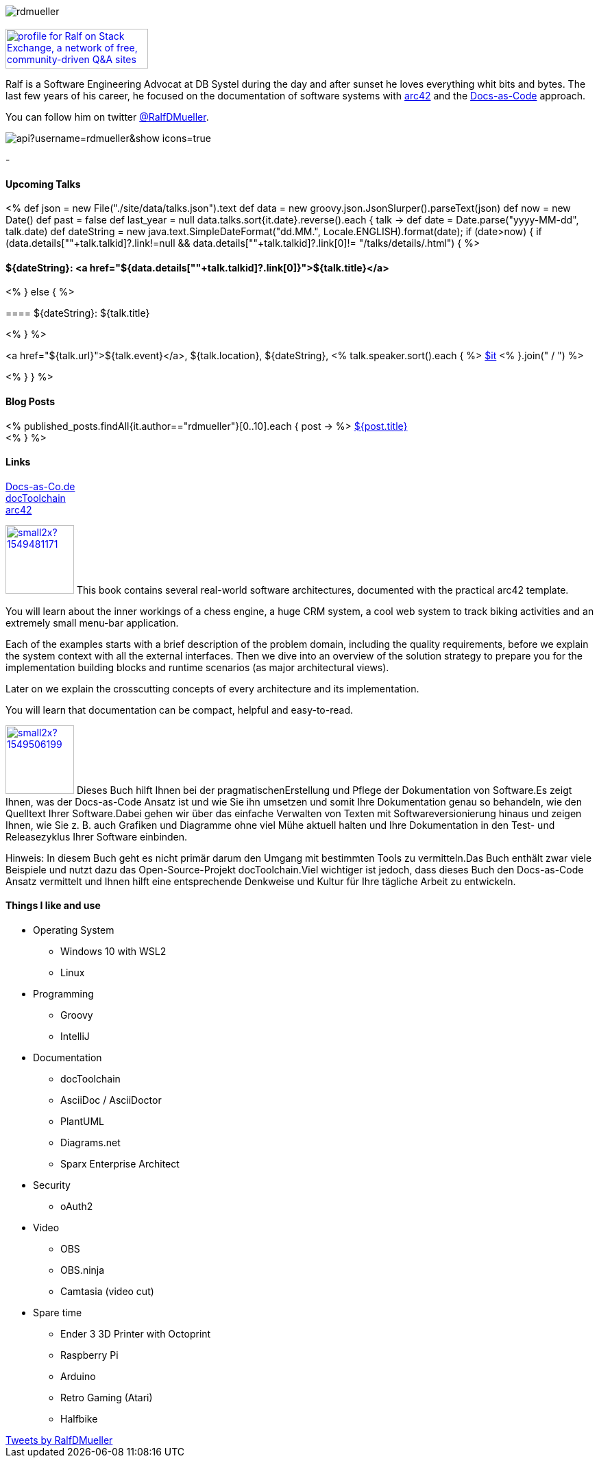 :jbake-title: Ralf D. Müller
:jbake-date: 2020-11-19
:jbake-type: page
:jbake-status: published


++++
<style>
.exampleblock > .content {
    border: 0px;
}
</style>
++++

ifndef::imagesdir[:imagesdir: ./images/]

[.row]
====

[.text-center]
[.col-md-2]
--
image::profiles/rdmueller.jpg[]

++++
        <a href="mailto:ralf.d.mueller@gmail.com"><i class="svg-icon email"></i></a>
        <a href="http://github.com/rdmueller"><i class="svg-icon github"></i></a>
        <a href="/feed.xml"><i class="svg-icon rss"></i></a>
        <a href="http://twitter.com/RalfDMueller"><i class="svg-icon twitter"></i></a>


<br />
<a href="https://stackexchange.com/users/70694">
<img src="https://stackexchange.com/users/flair/70694.png" width="208" height="58" alt="profile for Ralf on Stack Exchange, a network of free, community-driven Q&amp;A sites" title="profile for Ralf on Stack Exchange, a network of free, community-driven Q&amp;A sites">
</a>
++++

--

[.col-md-5]
--

Ralf is a Software Engineering Advocat at DB Systel during the day and after sunset he loves everything whit bits and bytes.
The last few years of his career, he focused on the documentation of software systems with https://arc42.org[arc42] and the https://docs-as-co.de[Docs-as-Code] approach.

You can follow him on twitter https://twitter.com/RalfDMueller[@RalfDMueller].

--

[.col-md-5]
--
image::https://github-readme-stats.vercel.app/api?username=rdmueller&show_icons=true[]
--

====

[.row]
====

[.col-md-2]
--
-
--

[.col-md-5]
--
[discrete]
==== Upcoming Talks

<%
def json = new File("./site/data/talks.json").text
def data = new groovy.json.JsonSlurper().parseText(json)
def now = new Date()
def past = false
def last_year = null
data.talks.sort{it.date}.reverse().each { talk ->
    def date = Date.parse("yyyy-MM-dd", talk.date)
    def dateString = new java.text.SimpleDateFormat("dd.MM.", Locale.ENGLISH).format(date);
    if (date>now) {
    if (data.details[""+talk.talkid]?.link!=null && data.details[""+talk.talkid]?.link[0]!= "/talks/details/.html") {
%>

[discrete]
==== ${dateString}: <a href="${data.details[""+talk.talkid]?.link[0]}">${talk.title}</a>

<% } else { %>

==== ${dateString}: ${talk.title}

<% } %>

<a href="${talk.url}">${talk.event}</a>, ${talk.location}, ${dateString}, <% talk.speaker.sort().each { %>
https://twitter.com/$it[$it]
<% }.join(" / ") %>

<% }
} %>


--

[.col-md-5]
--

[discrete]
==== Blog Posts

<% published_posts.findAll{it.author=="rdmueller"}[0..10].each { post -> %>
link:/${post.uri}[${post.title}] +
<% } %>

--

====

[.row]
====

[.col-md-2]
--
[discrete]
==== Links
https://docs-as-co.de[Docs-as-Co.de] +
https://doctoolchain.github.io/docToolchain[docToolchain] +
https://arc42.org[arc42]

--

[.col-md-5]
--

image:https://d2sofvawe08yqg.cloudfront.net/arc42byexample/small2x?1549481171[link=https://leanpub.com/arc42byexample, width=100px, float="left"] This book contains several real-world software architectures, documented with the practical arc42 template.

You will learn about the inner workings of a chess engine, a huge CRM system, a cool web system to track biking activities and an extremely small menu-bar application.

Each of the examples starts with a brief description of the problem domain, including the quality requirements, before we explain the system context with all the external interfaces. Then we dive into an overview of the solution strategy to prepare you for the implementation building blocks and runtime scenarios (as major architectural views).

Later on we explain the crosscutting concepts of every architecture and its implementation.

You will learn that documentation can be compact, helpful and easy-to-read.

--

[.col-md5]
--
image:https://d2sofvawe08yqg.cloudfront.net/praxisbuchdocs-as-code/small2x?1549506199[link=https://leanpub.com/praxisbuchdocs-as-code, width=100px, float="left"] Dieses Buch hilft Ihnen bei der pragmatischenErstellung und Pflege der Dokumentation von Software.Es zeigt Ihnen, was der Docs-as-Code Ansatz ist und wie Sie ihn umsetzen und somit Ihre Dokumentation genau so behandeln, wie den Quelltext Ihrer Software.Dabei gehen wir über das einfache Verwalten von Texten mit Softwareversionierung hinaus und zeigen Ihnen, wie Sie z. B. auch Grafiken und Diagramme ohne viel Mühe aktuell halten und Ihre Dokumentation in den Test- und Releasezyklus Ihrer Software einbinden.

Hinweis: In diesem Buch geht es nicht primär darum den Umgang mit bestimmten Tools zu vermitteln.Das Buch enthält zwar viele Beispiele und nutzt dazu das Open-Source-Projekt docToolchain.Viel wichtiger ist jedoch, dass dieses Buch den Docs-as-Code Ansatz vermittelt und Ihnen hilft eine entsprechende Denkweise und Kultur für Ihre tägliche Arbeit zu entwickeln.

--

====

[.row]
====

[.col-md-2]
--
--

[.col-md-5]
--
[discrete]
==== Things I like and use

* Operating System
** Windows 10 with WSL2
** Linux
* Programming
** Groovy
** IntelliJ
* Documentation
** docToolchain
** AsciiDoc / AsciiDoctor
** PlantUML
** Diagrams.net
** Sparx Enterprise Architect
* Security
** oAuth2
* Video
** OBS
** OBS.ninja
** Camtasia (video cut)
* Spare time
** Ender 3 3D Printer with Octoprint
** Raspberry Pi
** Arduino
** Retro Gaming (Atari)
** Halfbike
--

[.col-md-5]
--
++++
<a class="twitter-timeline" href="https://twitter.com/RalfDMueller?ref_src=twsrc%5Etfw" data-height="700" data-chrome="nofooter">Tweets by RalfDMueller</a> <script async src="https://platform.twitter.com/widgets.js" charset="utf-8"></script>
++++
--


====

//Ralf ist tagsüber Software Engineering Advocat bei der DB Systel und nach Sonnenuntergang zu allem zu begeistern, was mit IT zu tun hat.
//Die letzten Jahre seiner Karriere hat er sich auf die Dokumentation von Software Systemen mit https://arc42.org[arc42] und dem https://docs-as-co.de[Docs-as-Code] Ansatz fokussiert.




//Tweet integration
//3 Github Side-projects
//DB Systel
//http://rdmueller.github.io/
// https://calendly.com/
